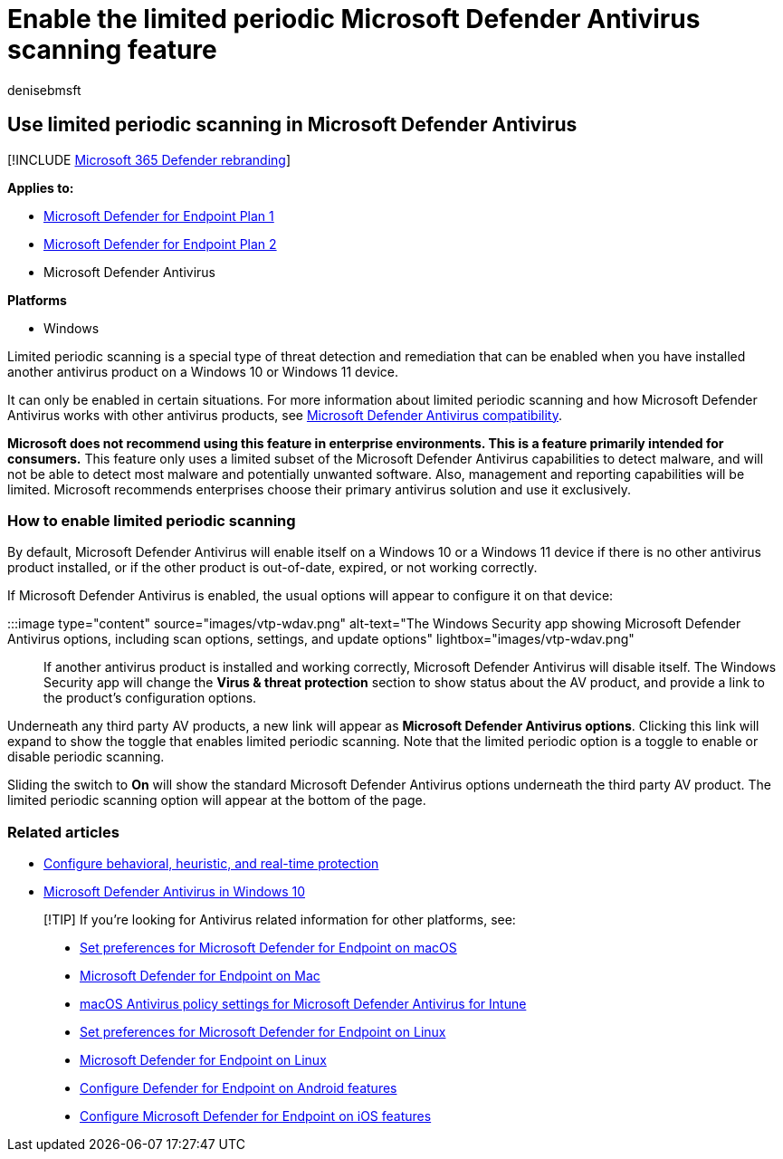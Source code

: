 = Enable the limited periodic Microsoft Defender Antivirus scanning feature
:author: denisebmsft
:description: Limited periodic scanning lets you use Microsoft Defender Antivirus in addition to your other installed AV providers
:keywords: lps, limited, periodic, scan, scanning, compatibility, 3rd party, other av, disable
:manager: dansimp
:ms.author: deniseb
:ms.collection: m365-security-compliance
:ms.custom: nextgen
:ms.date: 10/18/2018
:ms.localizationpriority: medium
:ms.mktglfcycl: manage
:ms.reviewer:
:ms.service: microsoft-365-security
:ms.sitesec: library
:ms.subservice: mde
:ms.topic: article
:search.appverid: met150

== Use limited periodic scanning in Microsoft Defender Antivirus

[!INCLUDE xref:../../includes/microsoft-defender.adoc[Microsoft 365 Defender rebranding]]

*Applies to:*

* https://go.microsoft.com/fwlink/p/?linkid=2154037[Microsoft Defender for Endpoint Plan 1]
* https://go.microsoft.com/fwlink/p/?linkid=2154037[Microsoft Defender for Endpoint Plan 2]
* Microsoft Defender Antivirus

*Platforms*

* Windows

Limited periodic scanning is a special type of threat detection and remediation that can be enabled when you have installed another antivirus product on a Windows 10 or Windows 11 device.

It can only be enabled in certain situations.
For more information about limited periodic scanning and how Microsoft Defender Antivirus works with other antivirus products, see xref:microsoft-defender-antivirus-compatibility.adoc[Microsoft Defender Antivirus compatibility].

*Microsoft does not recommend using this feature in enterprise environments.
This is a feature primarily intended for consumers.* This feature only uses a limited subset of the Microsoft Defender Antivirus capabilities to detect malware, and will not be able to detect most malware and potentially unwanted software.
Also, management and reporting capabilities will be limited.
Microsoft recommends enterprises choose their primary antivirus solution and use it exclusively.

=== How to enable limited periodic scanning

By default, Microsoft Defender Antivirus will enable itself on a Windows 10 or a Windows 11 device if there is no other antivirus product installed, or if the other product is out-of-date, expired, or not working correctly.

If Microsoft Defender Antivirus is enabled, the usual options will appear to configure it on that device:

:::image type="content" source="images/vtp-wdav.png" alt-text="The Windows Security app showing Microsoft Defender Antivirus options, including scan options, settings, and update options" lightbox="images/vtp-wdav.png":::

If another antivirus product is installed and working correctly, Microsoft Defender Antivirus will disable itself.
The Windows Security app will change the *Virus & threat protection* section to show status about the AV product, and provide a link to the product's configuration options.

Underneath any third party AV products, a new link will appear as *Microsoft Defender Antivirus options*.
Clicking this link will expand to show the toggle that enables limited periodic scanning.
Note that the limited periodic option is a toggle to enable or disable periodic scanning.

Sliding the switch to *On* will show the standard Microsoft Defender Antivirus options underneath the third party AV product.
The limited periodic scanning option will appear at the bottom of the page.

=== Related articles

* xref:configure-protection-features-microsoft-defender-antivirus.adoc[Configure behavioral, heuristic, and real-time protection]
* xref:microsoft-defender-antivirus-in-windows-10.adoc[Microsoft Defender Antivirus in Windows 10]

____
[!TIP] If you're looking for Antivirus related information for other platforms, see:

* xref:mac-preferences.adoc[Set preferences for Microsoft Defender for Endpoint on macOS]
* xref:microsoft-defender-endpoint-mac.adoc[Microsoft Defender for Endpoint on Mac]
* link:/mem/intune/protect/antivirus-microsoft-defender-settings-macos[macOS Antivirus policy settings for Microsoft Defender Antivirus for Intune]
* xref:linux-preferences.adoc[Set preferences for Microsoft Defender for Endpoint on Linux]
* xref:microsoft-defender-endpoint-linux.adoc[Microsoft Defender for Endpoint on Linux]
* xref:android-configure.adoc[Configure Defender for Endpoint on Android features]
* xref:ios-configure-features.adoc[Configure Microsoft Defender for Endpoint on iOS features]
____
